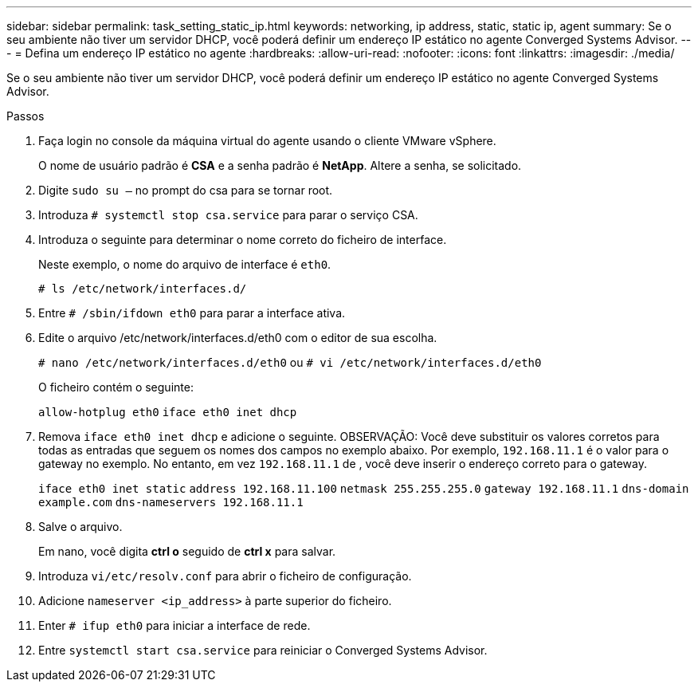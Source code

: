 ---
sidebar: sidebar 
permalink: task_setting_static_ip.html 
keywords: networking, ip address, static, static ip, agent 
summary: Se o seu ambiente não tiver um servidor DHCP, você poderá definir um endereço IP estático no agente Converged Systems Advisor. 
---
= Defina um endereço IP estático no agente
:hardbreaks:
:allow-uri-read: 
:nofooter: 
:icons: font
:linkattrs: 
:imagesdir: ./media/


[role="lead"]
Se o seu ambiente não tiver um servidor DHCP, você poderá definir um endereço IP estático no agente Converged Systems Advisor.

.Passos
. Faça login no console da máquina virtual do agente usando o cliente VMware vSphere.
+
O nome de usuário padrão é *CSA* e a senha padrão é *NetApp*. Altere a senha, se solicitado.

. Digite `sudo su –` no prompt do csa para se tornar root.
. Introduza `# systemctl stop csa.service` para parar o serviço CSA.
. Introduza o seguinte para determinar o nome correto do ficheiro de interface.
+
Neste exemplo, o nome do arquivo de interface é `eth0`.

+
`# ls /etc/network/interfaces.d/`

. Entre `# /sbin/ifdown eth0` para parar a interface ativa.
. Edite o arquivo /etc/network/interfaces.d/eth0 com o editor de sua escolha.
+
`# nano /etc/network/interfaces.d/eth0` ou
`# vi /etc/network/interfaces.d/eth0`

+
O ficheiro contém o seguinte:

+
`allow-hotplug eth0`
`iface eth0 inet dhcp`

. Remova `iface eth0 inet dhcp` e adicione o seguinte. OBSERVAÇÃO: Você deve substituir os valores corretos para todas as entradas que seguem os nomes dos campos no exemplo abaixo. Por exemplo, `192.168.11.1` é o valor para o gateway no exemplo. No entanto, em vez `192.168.11.1` de , você deve inserir o endereço correto para o gateway.
+
`iface eth0 inet static`
`address 192.168.11.100`
`netmask 255.255.255.0`
`gateway 192.168.11.1`
`dns-domain example.com`
`dns-nameservers 192.168.11.1`

. Salve o arquivo.
+
Em nano, você digita *ctrl o* seguido de *ctrl x* para salvar.

. Introduza `vi/etc/resolv.conf` para abrir o ficheiro de configuração.
. Adicione `nameserver <ip_address>` à parte superior do ficheiro.
. Enter `# ifup eth0` para iniciar a interface de rede.
. Entre `systemctl start csa.service` para reiniciar o Converged Systems Advisor.

